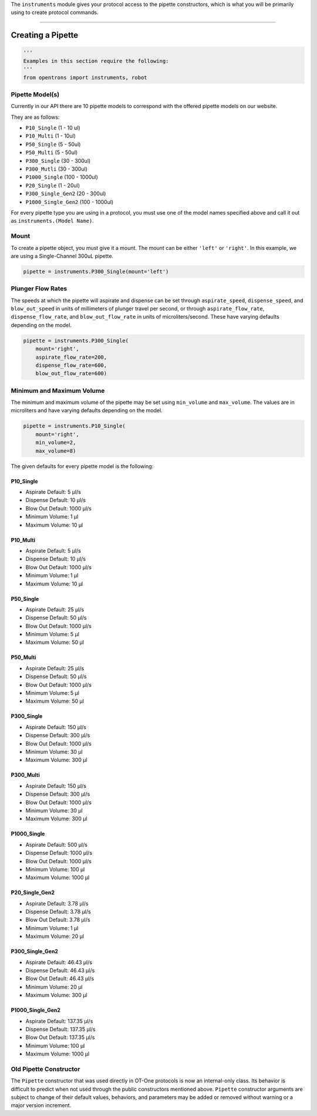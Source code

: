 .. _pipettes:

The ``instruments`` module gives your protocol access to the pipette constructors, which is what you will be primarily using to create protocol commands.

************************

******************
Creating a Pipette
******************

.. code-block:: python

    '''
    Examples in this section require the following:
    '''
    from opentrons import instruments, robot


Pipette Model(s)
===================
Currently in our API there are 10 pipette models to correspond with the offered pipette models on our website.

.. note::

They are as follows:

- ``P10_Single`` (1 - 10 ul)
- ``P10_Multi`` (1 - 10ul)
- ``P50_Single`` (5 - 50ul)
- ``P50_Multi`` (5 - 50ul)
- ``P300_Single`` (30 - 300ul)
- ``P300_Mutli`` (30 - 300ul)
- ``P1000_Single`` (100 - 1000ul)
- ``P20_Single`` (1 - 20ul)
- ``P300_Single_Gen2`` (20 - 300ul)
- ``P1000_Single_Gen2`` (100 - 1000ul)


For every pipette type you are using in a protocol, you must use one of the
model names specified above and call it out as ``instruments.(Model Name)``.

Mount
===================

To create a pipette object, you must give it a mount. The mount can be either ``'left'`` or ``'right'``.
In this example, we are using a Single-Channel 300uL pipette.

.. code-block:: python

    pipette = instruments.P300_Single(mount='left')


Plunger Flow Rates
==================

The speeds at which the pipette will aspirate and dispense can be set through ``aspirate_speed``, ``dispense_speed``, and ``blow_out_speed`` in units of millimeters of plunger travel per second, or through ``aspirate_flow_rate``, ``dispense_flow_rate``, and ``blow_out_flow_rate`` in units of microliters/second. These have varying defaults depending on the model.


.. code-block:: python

    pipette = instruments.P300_Single(
        mount='right',
        aspirate_flow_rate=200,
        dispense_flow_rate=600,
        blow_out_flow_rate=600)


Minimum and Maximum Volume
==================

The minimum and maximum volume of the pipette may be set using
``min_volume`` and ``max_volume``. The values are in microliters and have
varying defaults depending on the model.


.. code-block:: python

    pipette = instruments.P10_Single(
        mount='right',
        min_volume=2,
        max_volume=8)


The given defaults for every pipette model is the following:

P10_Single
----------

- Aspirate Default: 5 μl/s
- Dispense Default: 10 μl/s
- Blow Out Default: 1000 μl/s
- Minimum Volume: 1 μl
- Maximum Volume: 10 μl

P10_Multi
---------

- Aspirate Default: 5 μl/s
- Dispense Default: 10 μl/s
- Blow Out Default: 1000 μl/s
- Minimum Volume: 1 μl
- Maximum Volume: 10 μl

P50_Single
----------

- Aspirate Default: 25 μl/s
- Dispense Default: 50 μl/s
- Blow Out Default: 1000 μl/s
- Minimum Volume: 5 μl
- Maximum Volume: 50 μl

P50_Multi
---------

- Aspirate Default: 25 μl/s
- Dispense Default: 50 μl/s
- Blow Out Default: 1000 μl/s
- Minimum Volume: 5 μl
- Maximum Volume: 50 μl

P300_Single
-----------

- Aspirate Default: 150 μl/s
- Dispense Default: 300 μl/s
- Blow Out Default: 1000 μl/s
- Minimum Volume: 30 μl
- Maximum Volume: 300 μl

P300_Multi
----------

- Aspirate Default: 150 μl/s
- Dispense Default: 300 μl/s
- Blow Out Default: 1000 μl/s
- Minimum Volume: 30 μl
- Maximum Volume: 300 μl

P1000_Single
------------

- Aspirate Default: 500 μl/s
- Dispense Default: 1000 μl/s
- Blow Out Default: 1000 μl/s
- Minimum Volume: 100 μl
- Maximum Volume: 1000 μl

P20_Single_Gen2
---------------

- Aspirate Default: 3.78 μl/s
- Dispense Default: 3.78 μl/s
- Blow Out Default: 3.78 μl/s
- Minimum Volume: 1 μl
- Maximum Volume: 20 μl

P300_Single_Gen2
----------------

- Aspirate Default: 46.43 μl/s
- Dispense Default: 46.43 μl/s
- Blow Out Default: 46.43 μl/s
- Minimum Volume: 20 μl
- Maximum Volume: 300 μl

P1000_Single_Gen2
-----------------

- Aspirate Default: 137.35 μl/s
- Dispense Default: 137.35 μl/s
- Blow Out Default: 137.35 μl/s
- Minimum Volume: 100 μl
- Maximum Volume: 1000 μl

Old Pipette Constructor
=======================

The ``Pipette`` constructor that was used directly in OT-One protocols is now
an internal-only class. Its behavior is difficult to predict when not used
through the public constructors mentioned above. ``Pipette`` constructor
arguments are subject to change of their default values, behaviors, and
parameters may be added or removed without warning or a major version
increment.

